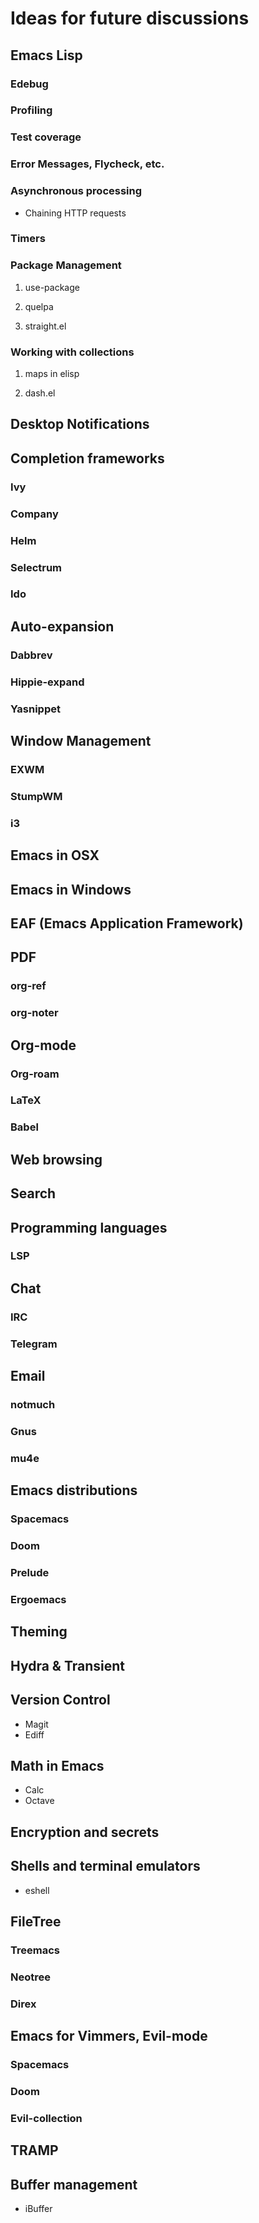 * Ideas for future discussions
** Emacs Lisp
*** Edebug
*** Profiling
*** Test coverage
*** Error Messages, Flycheck, etc.
*** Asynchronous processing
- Chaining HTTP requests
*** Timers
*** Package Management
**** use-package
**** quelpa
**** straight.el
*** Working with collections
**** maps in elisp
**** dash.el
** Desktop Notifications
** Completion frameworks
*** Ivy
*** Company
*** Helm
*** Selectrum
*** Ido
** Auto-expansion
*** Dabbrev
*** Hippie-expand
*** Yasnippet
** Window Management
*** EXWM
*** StumpWM
*** i3
** Emacs in OSX
** Emacs in Windows
** EAF (Emacs Application Framework)
** PDF
*** org-ref
*** org-noter
** Org-mode
*** Org-roam
*** LaTeX
*** Babel
** Web browsing
** Search
** Programming languages
*** LSP
** Chat
*** IRC
*** Telegram
** Email
*** notmuch
*** Gnus
*** mu4e
** Emacs distributions
*** Spacemacs
*** Doom
*** Prelude
*** Ergoemacs
** Theming
** Hydra & Transient
** Version Control
- Magit
- Ediff
** Math in Emacs
- Calc
- Octave
** Encryption and secrets
** Shells and terminal emulators
- eshell
** FileTree
*** Treemacs
*** Neotree
*** Direx
** Emacs for Vimmers, Evil-mode
*** Spacemacs
*** Doom
*** Evil-collection
** TRAMP
** Buffer management
- iBuffer
